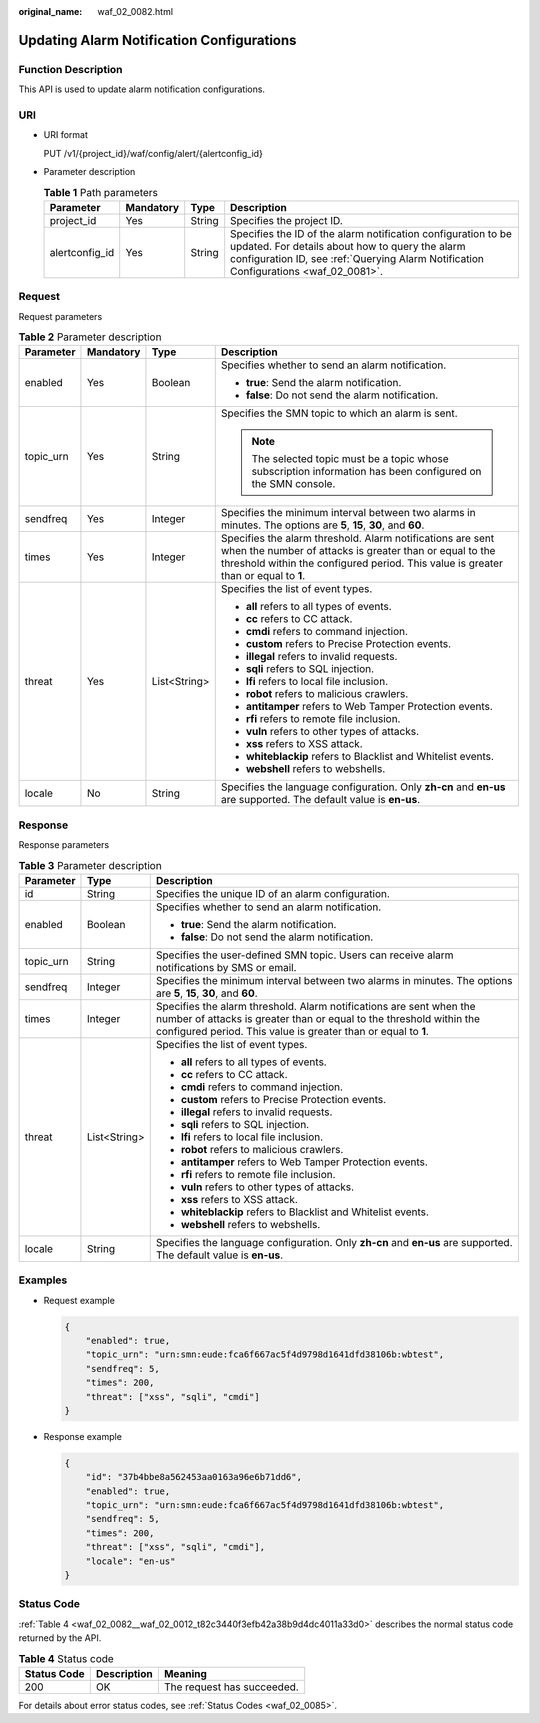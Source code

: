:original_name: waf_02_0082.html

.. _waf_02_0082:

Updating Alarm Notification Configurations
==========================================

Function Description
--------------------

This API is used to update alarm notification configurations.

URI
---

-  URI format

   PUT /v1/{project_id}/waf/config/alert/{alertconfig_id}

-  Parameter description

   .. table:: **Table 1** Path parameters

      +----------------+-----------+--------+---------------------------------------------------------------------------------------------------------------------------------------------------------------------------------------------------------+
      | Parameter      | Mandatory | Type   | Description                                                                                                                                                                                             |
      +================+===========+========+=========================================================================================================================================================================================================+
      | project_id     | Yes       | String | Specifies the project ID.                                                                                                                                                                               |
      +----------------+-----------+--------+---------------------------------------------------------------------------------------------------------------------------------------------------------------------------------------------------------+
      | alertconfig_id | Yes       | String | Specifies the ID of the alarm notification configuration to be updated. For details about how to query the alarm configuration ID, see :ref:`Querying Alarm Notification Configurations <waf_02_0081>`. |
      +----------------+-----------+--------+---------------------------------------------------------------------------------------------------------------------------------------------------------------------------------------------------------+

Request
-------

Request parameters

.. table:: **Table 2** Parameter description

   +-----------------+-----------------+-----------------+--------------------------------------------------------------------------------------------------------------------------------------------------------------------------------------------------------------+
   | Parameter       | Mandatory       | Type            | Description                                                                                                                                                                                                  |
   +=================+=================+=================+==============================================================================================================================================================================================================+
   | enabled         | Yes             | Boolean         | Specifies whether to send an alarm notification.                                                                                                                                                             |
   |                 |                 |                 |                                                                                                                                                                                                              |
   |                 |                 |                 | -  **true**: Send the alarm notification.                                                                                                                                                                    |
   |                 |                 |                 | -  **false**: Do not send the alarm notification.                                                                                                                                                            |
   +-----------------+-----------------+-----------------+--------------------------------------------------------------------------------------------------------------------------------------------------------------------------------------------------------------+
   | topic_urn       | Yes             | String          | Specifies the SMN topic to which an alarm is sent.                                                                                                                                                           |
   |                 |                 |                 |                                                                                                                                                                                                              |
   |                 |                 |                 | .. note::                                                                                                                                                                                                    |
   |                 |                 |                 |                                                                                                                                                                                                              |
   |                 |                 |                 |    The selected topic must be a topic whose subscription information has been configured on the SMN console.                                                                                                 |
   +-----------------+-----------------+-----------------+--------------------------------------------------------------------------------------------------------------------------------------------------------------------------------------------------------------+
   | sendfreq        | Yes             | Integer         | Specifies the minimum interval between two alarms in minutes. The options are **5**, **15**, **30**, and **60**.                                                                                             |
   +-----------------+-----------------+-----------------+--------------------------------------------------------------------------------------------------------------------------------------------------------------------------------------------------------------+
   | times           | Yes             | Integer         | Specifies the alarm threshold. Alarm notifications are sent when the number of attacks is greater than or equal to the threshold within the configured period. This value is greater than or equal to **1**. |
   +-----------------+-----------------+-----------------+--------------------------------------------------------------------------------------------------------------------------------------------------------------------------------------------------------------+
   | threat          | Yes             | List<String>    | Specifies the list of event types.                                                                                                                                                                           |
   |                 |                 |                 |                                                                                                                                                                                                              |
   |                 |                 |                 | -  **all** refers to all types of events.                                                                                                                                                                    |
   |                 |                 |                 | -  **cc** refers to CC attack.                                                                                                                                                                               |
   |                 |                 |                 | -  **cmdi** refers to command injection.                                                                                                                                                                     |
   |                 |                 |                 | -  **custom** refers to Precise Protection events.                                                                                                                                                           |
   |                 |                 |                 | -  **illegal** refers to invalid requests.                                                                                                                                                                   |
   |                 |                 |                 | -  **sqli** refers to SQL injection.                                                                                                                                                                         |
   |                 |                 |                 | -  **lfi** refers to local file inclusion.                                                                                                                                                                   |
   |                 |                 |                 | -  **robot** refers to malicious crawlers.                                                                                                                                                                   |
   |                 |                 |                 | -  **antitamper** refers to Web Tamper Protection events.                                                                                                                                                    |
   |                 |                 |                 | -  **rfi** refers to remote file inclusion.                                                                                                                                                                  |
   |                 |                 |                 | -  **vuln** refers to other types of attacks.                                                                                                                                                                |
   |                 |                 |                 | -  **xss** refers to XSS attack.                                                                                                                                                                             |
   |                 |                 |                 | -  **whiteblackip** refers to Blacklist and Whitelist events.                                                                                                                                                |
   |                 |                 |                 | -  **webshell** refers to webshells.                                                                                                                                                                         |
   +-----------------+-----------------+-----------------+--------------------------------------------------------------------------------------------------------------------------------------------------------------------------------------------------------------+
   | locale          | No              | String          | Specifies the language configuration. Only **zh-cn** and **en-us** are supported. The default value is **en-us**.                                                                                            |
   +-----------------+-----------------+-----------------+--------------------------------------------------------------------------------------------------------------------------------------------------------------------------------------------------------------+

Response
--------

Response parameters

.. table:: **Table 3** Parameter description

   +-----------------------+-----------------------+--------------------------------------------------------------------------------------------------------------------------------------------------------------------------------------------------------------+
   | Parameter             | Type                  | Description                                                                                                                                                                                                  |
   +=======================+=======================+==============================================================================================================================================================================================================+
   | id                    | String                | Specifies the unique ID of an alarm configuration.                                                                                                                                                           |
   +-----------------------+-----------------------+--------------------------------------------------------------------------------------------------------------------------------------------------------------------------------------------------------------+
   | enabled               | Boolean               | Specifies whether to send an alarm notification.                                                                                                                                                             |
   |                       |                       |                                                                                                                                                                                                              |
   |                       |                       | -  **true**: Send the alarm notification.                                                                                                                                                                    |
   |                       |                       | -  **false**: Do not send the alarm notification.                                                                                                                                                            |
   +-----------------------+-----------------------+--------------------------------------------------------------------------------------------------------------------------------------------------------------------------------------------------------------+
   | topic_urn             | String                | Specifies the user-defined SMN topic. Users can receive alarm notifications by SMS or email.                                                                                                                 |
   +-----------------------+-----------------------+--------------------------------------------------------------------------------------------------------------------------------------------------------------------------------------------------------------+
   | sendfreq              | Integer               | Specifies the minimum interval between two alarms in minutes. The options are **5**, **15**, **30**, and **60**.                                                                                             |
   +-----------------------+-----------------------+--------------------------------------------------------------------------------------------------------------------------------------------------------------------------------------------------------------+
   | times                 | Integer               | Specifies the alarm threshold. Alarm notifications are sent when the number of attacks is greater than or equal to the threshold within the configured period. This value is greater than or equal to **1**. |
   +-----------------------+-----------------------+--------------------------------------------------------------------------------------------------------------------------------------------------------------------------------------------------------------+
   | threat                | List<String>          | Specifies the list of event types.                                                                                                                                                                           |
   |                       |                       |                                                                                                                                                                                                              |
   |                       |                       | -  **all** refers to all types of events.                                                                                                                                                                    |
   |                       |                       | -  **cc** refers to CC attack.                                                                                                                                                                               |
   |                       |                       | -  **cmdi** refers to command injection.                                                                                                                                                                     |
   |                       |                       | -  **custom** refers to Precise Protection events.                                                                                                                                                           |
   |                       |                       | -  **illegal** refers to invalid requests.                                                                                                                                                                   |
   |                       |                       | -  **sqli** refers to SQL injection.                                                                                                                                                                         |
   |                       |                       | -  **lfi** refers to local file inclusion.                                                                                                                                                                   |
   |                       |                       | -  **robot** refers to malicious crawlers.                                                                                                                                                                   |
   |                       |                       | -  **antitamper** refers to Web Tamper Protection events.                                                                                                                                                    |
   |                       |                       | -  **rfi** refers to remote file inclusion.                                                                                                                                                                  |
   |                       |                       | -  **vuln** refers to other types of attacks.                                                                                                                                                                |
   |                       |                       | -  **xss** refers to XSS attack.                                                                                                                                                                             |
   |                       |                       | -  **whiteblackip** refers to Blacklist and Whitelist events.                                                                                                                                                |
   |                       |                       | -  **webshell** refers to webshells.                                                                                                                                                                         |
   +-----------------------+-----------------------+--------------------------------------------------------------------------------------------------------------------------------------------------------------------------------------------------------------+
   | locale                | String                | Specifies the language configuration. Only **zh-cn** and **en-us** are supported. The default value is **en-us**.                                                                                            |
   +-----------------------+-----------------------+--------------------------------------------------------------------------------------------------------------------------------------------------------------------------------------------------------------+

Examples
--------

-  Request example

   .. code-block::

      {
          "enabled": true,
          "topic_urn": "urn:smn:eude:fca6f667ac5f4d9798d1641dfd38106b:wbtest",
          "sendfreq": 5,
          "times": 200,
          "threat": ["xss", "sqli", "cmdi"]
      }

-  Response example

   .. code-block::

      {
          "id": "37b4bbe8a562453aa0163a96e6b71dd6",
          "enabled": true,
          "topic_urn": "urn:smn:eude:fca6f667ac5f4d9798d1641dfd38106b:wbtest",
          "sendfreq": 5,
          "times": 200,
          "threat": ["xss", "sqli", "cmdi"],
          "locale": "en-us"
      }

Status Code
-----------

:ref:`Table 4 <waf_02_0082__waf_02_0012_t82c3440f3efb42a38b9d4dc4011a33d0>` describes the normal status code returned by the API.

.. _waf_02_0082__waf_02_0012_t82c3440f3efb42a38b9d4dc4011a33d0:

.. table:: **Table 4** Status code

   =========== =========== ==========================
   Status Code Description Meaning
   =========== =========== ==========================
   200         OK          The request has succeeded.
   =========== =========== ==========================

For details about error status codes, see :ref:`Status Codes <waf_02_0085>`.
